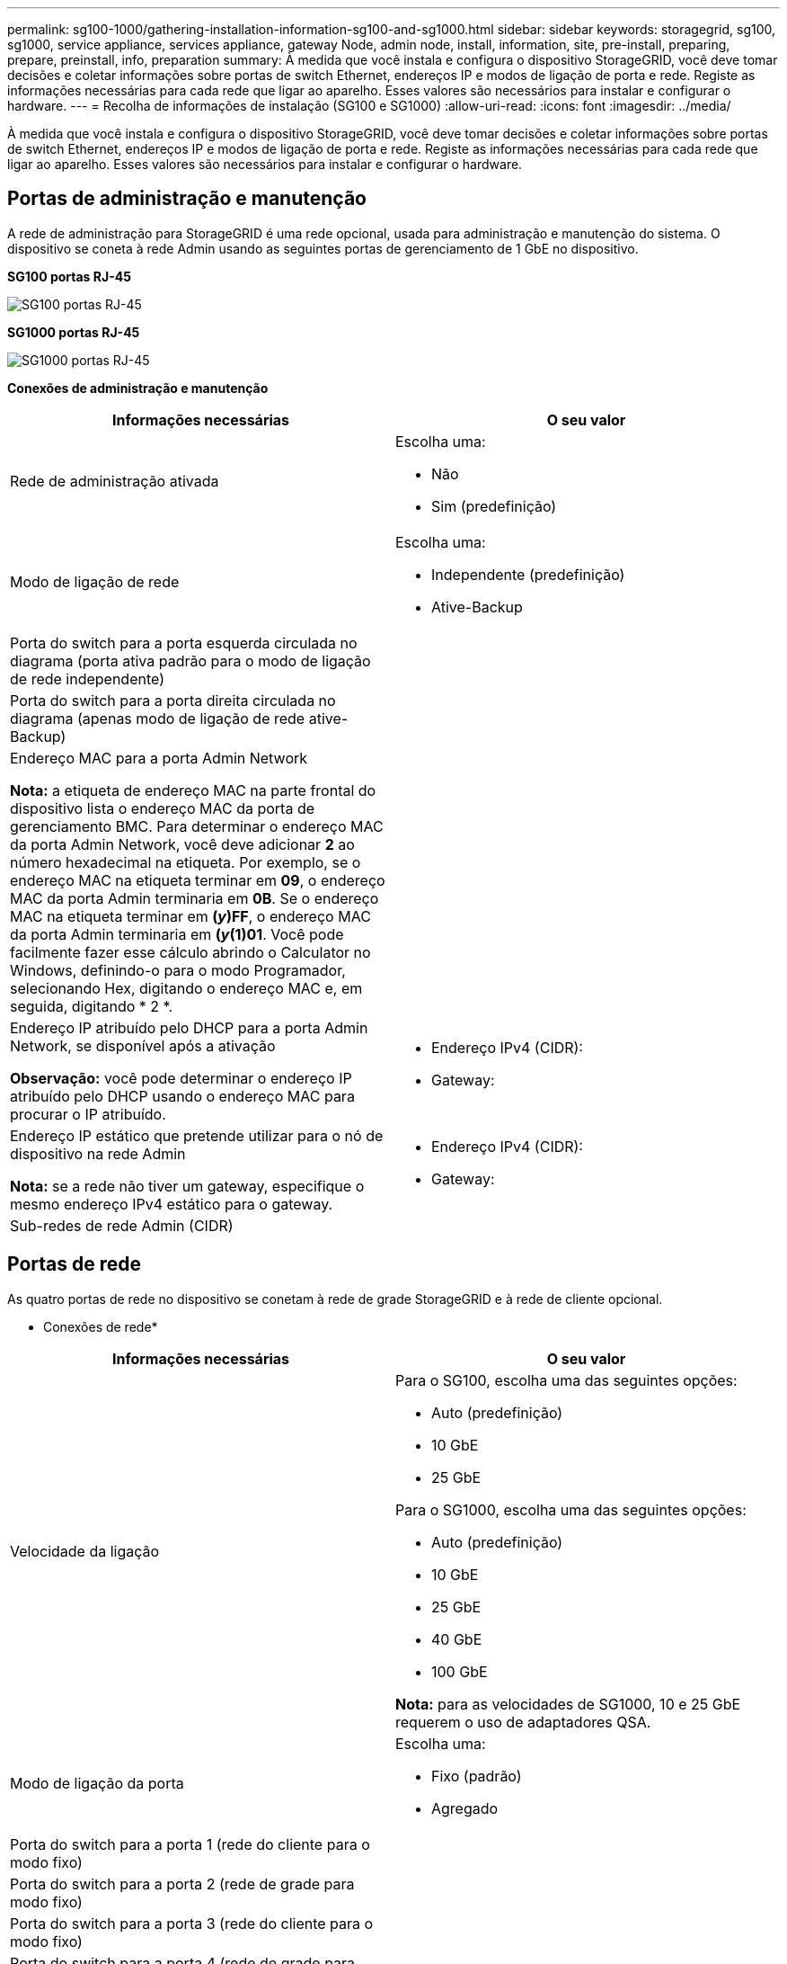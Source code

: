 ---
permalink: sg100-1000/gathering-installation-information-sg100-and-sg1000.html 
sidebar: sidebar 
keywords: storagegrid, sg100, sg1000, service appliance, services appliance, gateway Node, admin node, install, information, site, pre-install, preparing, prepare, preinstall, info, preparation 
summary: À medida que você instala e configura o dispositivo StorageGRID, você deve tomar decisões e coletar informações sobre portas de switch Ethernet, endereços IP e modos de ligação de porta e rede. Registe as informações necessárias para cada rede que ligar ao aparelho. Esses valores são necessários para instalar e configurar o hardware. 
---
= Recolha de informações de instalação (SG100 e SG1000)
:allow-uri-read: 
:icons: font
:imagesdir: ../media/


[role="lead"]
À medida que você instala e configura o dispositivo StorageGRID, você deve tomar decisões e coletar informações sobre portas de switch Ethernet, endereços IP e modos de ligação de porta e rede. Registe as informações necessárias para cada rede que ligar ao aparelho. Esses valores são necessários para instalar e configurar o hardware.



== Portas de administração e manutenção

A rede de administração para StorageGRID é uma rede opcional, usada para administração e manutenção do sistema. O dispositivo se coneta à rede Admin usando as seguintes portas de gerenciamento de 1 GbE no dispositivo.

*SG100 portas RJ-45*

image::../media/sg100_rj_45_ports_circled.png[SG100 portas RJ-45]

*SG1000 portas RJ-45*

image::../media/sg1000_rj_45_ports_circled.png[SG1000 portas RJ-45]

*Conexões de administração e manutenção*

|===
| Informações necessárias | O seu valor 


 a| 
Rede de administração ativada
 a| 
Escolha uma:

* Não
* Sim (predefinição)




 a| 
Modo de ligação de rede
 a| 
Escolha uma:

* Independente (predefinição)
* Ative-Backup




 a| 
Porta do switch para a porta esquerda circulada no diagrama (porta ativa padrão para o modo de ligação de rede independente)
 a| 



 a| 
Porta do switch para a porta direita circulada no diagrama (apenas modo de ligação de rede ative-Backup)
 a| 



 a| 
Endereço MAC para a porta Admin Network

*Nota:* a etiqueta de endereço MAC na parte frontal do dispositivo lista o endereço MAC da porta de gerenciamento BMC. Para determinar o endereço MAC da porta Admin Network, você deve adicionar *2* ao número hexadecimal na etiqueta. Por exemplo, se o endereço MAC na etiqueta terminar em *09*, o endereço MAC da porta Admin terminaria em *0B*. Se o endereço MAC na etiqueta terminar em *(_y_)FF*, o endereço MAC da porta Admin terminaria em *(_y_(1)01*. Você pode facilmente fazer esse cálculo abrindo o Calculator no Windows, definindo-o para o modo Programador, selecionando Hex, digitando o endereço MAC e, em seguida, digitando * 2 *.
 a| 



 a| 
Endereço IP atribuído pelo DHCP para a porta Admin Network, se disponível após a ativação

*Observação:* você pode determinar o endereço IP atribuído pelo DHCP usando o endereço MAC para procurar o IP atribuído.
 a| 
* Endereço IPv4 (CIDR):
* Gateway:




 a| 
Endereço IP estático que pretende utilizar para o nó de dispositivo na rede Admin

*Nota:* se a rede não tiver um gateway, especifique o mesmo endereço IPv4 estático para o gateway.
 a| 
* Endereço IPv4 (CIDR):
* Gateway:




 a| 
Sub-redes de rede Admin (CIDR)
 a| 

|===


== Portas de rede

As quatro portas de rede no dispositivo se conetam à rede de grade StorageGRID e à rede de cliente opcional.

* Conexões de rede*

|===
| Informações necessárias | O seu valor 


 a| 
Velocidade da ligação
 a| 
Para o SG100, escolha uma das seguintes opções:

* Auto (predefinição)
* 10 GbE
* 25 GbE


Para o SG1000, escolha uma das seguintes opções:

* Auto (predefinição)
* 10 GbE
* 25 GbE
* 40 GbE
* 100 GbE


*Nota:* para as velocidades de SG1000, 10 e 25 GbE requerem o uso de adaptadores QSA.



 a| 
Modo de ligação da porta
 a| 
Escolha uma:

* Fixo (padrão)
* Agregado




 a| 
Porta do switch para a porta 1 (rede do cliente para o modo fixo)
 a| 



 a| 
Porta do switch para a porta 2 (rede de grade para modo fixo)
 a| 



 a| 
Porta do switch para a porta 3 (rede do cliente para o modo fixo)
 a| 



 a| 
Porta do switch para a porta 4 (rede de grade para modo fixo)
 a| 

|===


== Portas de rede de grade

A rede de Grade para StorageGRID é uma rede necessária, usada para todo o tráfego interno de StorageGRID. O dispositivo se coneta à rede de grade usando as quatro portas de rede.

* Conexões de rede de grade*

|===
| Informações necessárias | O seu valor 


 a| 
Modo de ligação de rede
 a| 
Escolha uma:

* Ative-Backup (padrão)
* Bola de Futsal (802,3ad)




 a| 
Marcação de VLAN ativada
 a| 
Escolha uma:

* Não (predefinição)
* Sim




 a| 
Tag VLAN (se a marcação VLAN estiver ativada)
 a| 
Introduza um valor entre 0 e 4095:



 a| 
Endereço IP atribuído pelo DHCP para a rede de Grade, se disponível após a ativação
 a| 
* Endereço IPv4 (CIDR):
* Gateway:




 a| 
Endereço IP estático que pretende utilizar para o nó de dispositivo na rede de grelha

*Nota:* se a rede não tiver um gateway, especifique o mesmo endereço IPv4 estático para o gateway.
 a| 
* Endereço IPv4 (CIDR):
* Gateway:




 a| 
Sub-redes de rede de rede (CIDR)
 a| 



 a| 
Configuração da unidade de transmissão máxima (MTU) (opcional) você pode usar o valor padrão de 1500, ou definir a MTU para um valor adequado para quadros jumbo, como 9000.
 a| 

|===


== Portas de rede do cliente

A rede de cliente para StorageGRID é uma rede opcional, normalmente usada para fornecer acesso de protocolo de cliente à grade. O dispositivo se coneta à rede do cliente usando as quatro portas de rede.

*Conexões de rede de clientes*

|===
| Informações necessárias | O seu valor 


 a| 
Rede cliente ativada
 a| 
Escolha uma:

* Não (predefinição)
* Sim




 a| 
Modo de ligação de rede
 a| 
Escolha uma:

* Ative-Backup (padrão)
* Bola de Futsal (802,3ad)




 a| 
Marcação de VLAN ativada
 a| 
Escolha uma:

* Não (predefinição)
* Sim




 a| 
Tag VLAN (se a marcação VLAN estiver ativada)
 a| 
Introduza um valor entre 0 e 4095:



 a| 
Endereço IP atribuído pelo DHCP para a rede do cliente, se disponível após a ligação
 a| 
* Endereço IPv4 (CIDR):
* Gateway:




 a| 
Endereço IP estático que pretende utilizar para o nó de dispositivo na rede Cliente

*Nota:* se a rede do cliente estiver ativada, a rota padrão no dispositivo usará o gateway especificado aqui.
 a| 
* Endereço IPv4 (CIDR):
* Gateway:


|===


== Portas de rede de gerenciamento BMC

Você pode acessar a interface BMC no utilitário de serviços usando a porta de gerenciamento de 1 GbE circulada no diagrama. Esta porta suporta a gestão remota do hardware do controlador através de Ethernet, utilizando a norma IPMI (Intelligent Platform Management Interface).

*SG100 porta de gerenciamento BMC*

image::../media/sg100_bmc_management_port.png[Porta de gerenciamento SG100]

*SG1000 porta de gerenciamento BMC*

image::../media/sg1000_bmc_management_port.png[SG1000 porta de gerenciamento BMC]

*Conexões de rede de gerenciamento BMC*

|===
| Informações necessárias | O seu valor 


 a| 
Porta do switch Ethernet, você se conetará à porta de gerenciamento BMC (circulada no diagrama)
 a| 



 a| 
Endereço IP atribuído por DHCP para a rede de gerenciamento BMC, se disponível após a inicialização
 a| 
* Endereço IPv4 (CIDR):
* Gateway:




 a| 
Endereço IP estático que pretende utilizar para a porta de gestão BMC
 a| 
* Endereço IPv4 (CIDR):
* Gateway:


|===
.Informações relacionadas
link:sg100-and-sg1000-appliances-overview.html["Visão geral dos aparelhos SG100 e SG1000"]

link:cabling-appliance-sg100-and-sg1000.html["Cabeamento do dispositivo SG100 e SG1000)"]

link:configuring-storagegrid-ip-addresses-sg100-and-sg1000.html["Configurando endereços IP do StorageGRID"]
